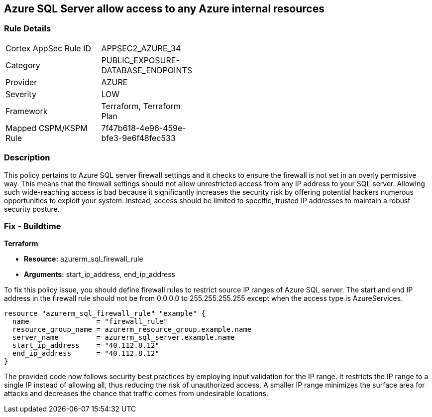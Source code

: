 
== Azure SQL Server allow access to any Azure internal resources

=== Rule Details

[width=45%]
|===
|Cortex AppSec Rule ID |APPSEC2_AZURE_34
|Category |PUBLIC_EXPOSURE-DATABASE_ENDPOINTS
|Provider |AZURE
|Severity |LOW
|Framework |Terraform, Terraform Plan
|Mapped CSPM/KSPM Rule |7f47b618-4e96-459e-bfe3-9e6f48fec533
|===


=== Description

This policy pertains to Azure SQL server firewall settings and it checks to ensure the firewall is not set in an overly permissive way. This means that the firewall settings should not allow unrestricted access from any IP address to your SQL server. Allowing such wide-reaching access is bad because it significantly increases the security risk by offering potential hackers numerous opportunities to exploit your system. Instead, access should be limited to specific, trusted IP addresses to maintain a robust security posture.

=== Fix - Buildtime

*Terraform*

* *Resource:* azurerm_sql_firewall_rule
* *Arguments:* start_ip_address, end_ip_address

To fix this policy issue, you should define firewall rules to restrict source IP ranges of Azure SQL server. The start and end IP address in the firewall rule should not be from 0.0.0.0 to 255.255.255.255 except when the access type is AzureServices.

[source,hcl]
----
resource "azurerm_sql_firewall_rule" "example" {
  name                = "firewall_rule"
  resource_group_name = azurerm_resource_group.example.name
  server_name         = azurerm_sql_server.example.name
  start_ip_address    = "40.112.8.12"
  end_ip_address      = "40.112.8.12"
}
----

The provided code now follows security best practices by employing input validation for the IP range. It restricts the IP range to a single IP instead of allowing all, thus reducing the risk of unauthorized access. A smaller IP range minimizes the surface area for attacks and decreases the chance that traffic comes from undesirable locations.

